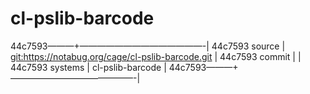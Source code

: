 * cl-pslib-barcode



44c7593---------+-------------------------------------------|
44c7593 source  | git:https://notabug.org/cage/cl-pslib-barcode.git   |
44c7593 commit  |   |
44c7593 systems | cl-pslib-barcode |
44c7593---------+-------------------------------------------|


